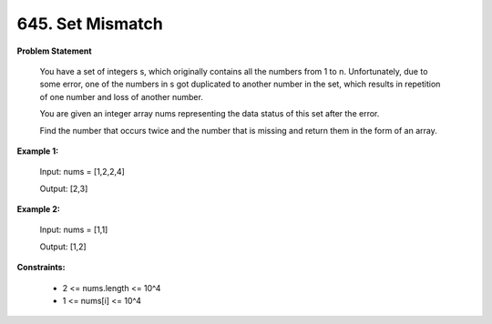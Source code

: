 =============================
645. Set Mismatch
=============================

**Problem Statement**

    You have a set of integers s, which originally contains all the numbers from 1 to n. Unfortunately, due to some error, one of the numbers in s got duplicated to another number in the set, which results in repetition of one number and loss of another number.

    You are given an integer array nums representing the data status of this set after the error.

    Find the number that occurs twice and the number that is missing and return them in the form of an array.

**Example 1:**

    Input: nums = [1,2,2,4]

    Output: [2,3]

**Example 2:**

    Input: nums = [1,1]

    Output: [1,2]

**Constraints:**

    * 2 <= nums.length <= 10^4
    * 1 <= nums[i] <= 10^4
